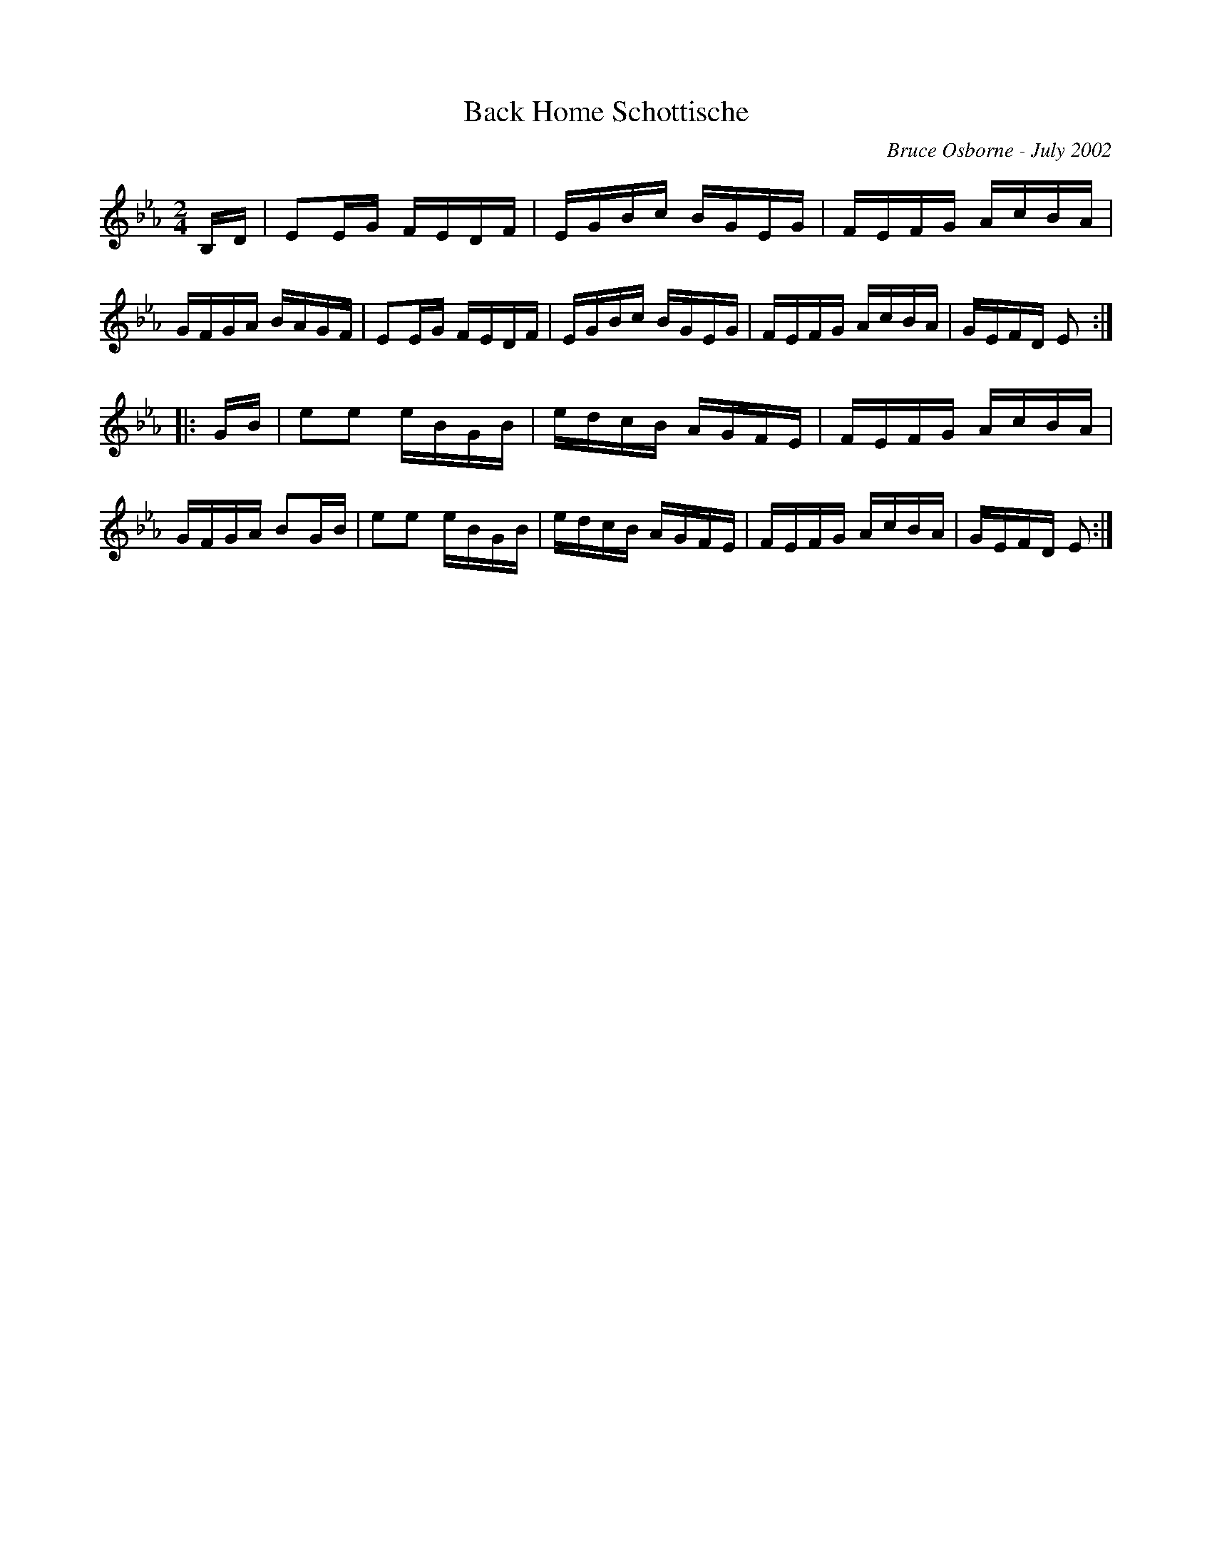 X:16
T:Back Home Schottische
R:schottis
C:Bruce Osborne - July 2002
Z:abc by bosborne@kos.net
M:2/4
L:1/8
K:Eb
B,/D/|EE/G/ F/E/D/F/|E/G/B/c/ B/G/E/G/|F/E/F/G/ A/c/B/A/|G/F/G/A/ B/A/G/F/|\
EE/G/ F/E/D/F/|E/G/B/c/ B/G/E/G/|F/E/F/G/ A/c/B/A/|G/E/F/D/ E:|
|:G/B/|ee e/B/G/B/|e/d/c/B/ A/G/F/E/|F/E/F/G/ A/c/B/A/|G/F/G/A/ BG/B/|\
ee e/B/G/B/|e/d/c/B/ A/G/F/E/|F/E/F/G/ A/c/B/A/|G/E/F/D/ E:|
